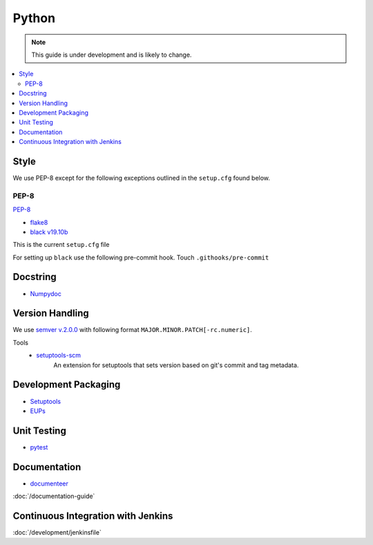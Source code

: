 ######
Python
######

.. note::
    This guide is under development and is likely to change.

.. contents::
    :local:

Style
=====

We use PEP-8 except for the following exceptions outlined in the ``setup.cfg`` found below.

PEP-8
-----

`PEP-8 <https://www.python.org/dev/peps/pep-0008/>`_

* `flake8 <https://flake8.pycqa.org/en/latest/>`_
* `black v19.10b <https://black.readthedocs.io/en/stable/>`_

This is the current ``setup.cfg`` file

.. code-block:: python
   :caption: setup.cfg

   [aliases]
   test=pytest

   [flake8]
   max-line-length = 110
   max-doc-length = 79
   ignore = E133, E203, E226, E228, N802, N803, N806, N812, N813, N815, N816, W503
   exclude =
   doc,
   __init__.py,
   tests/.tests

   [tool:pytest]
   addopts = --flake8
   flake8-ignore = E133 E203 E226 E228 N802 N803 N806 N812 N813 N815 N816 W503

   [metadata]
   version = attr: setuptools_scm.get_version

For setting up ``black`` use the following pre-commit hook.
Touch ``.githooks/pre-commit``

.. code-block:: bash
   :caption: pre-commit

   #!/bin/sh
   git stash -q --keep-index
   black . --check
   RESULT=$?
   if [ $RESULT != 0 ]; then
      echo "Commit rejected. Reformat your code with \"black .\""
   fi
   git stash pop -q
   exit $RESULT

.. prompt:: bash

   chmod +x .githooks/pre-commit # only run once and then will be saved as executable by git.


Docstring
=========

* `Numpydoc <https://numpydoc.readthedocs.io>`_

Version Handling
================
We use `semver v.2.0.0 <https://semver.org/spec/v2.0.0.html>`_ with following format ``MAJOR.MINOR.PATCH[-rc.numeric]``.

Tools
   -  `setuptools-scm <https://pypi.org/project/setuptools-scm>`_
        An extension for setuptools that sets version based on git's commit and tag metadata.

Development Packaging
=====================

* `Setuptools <setuptools.readthedocs.io>`_
* `EUPs <https://github.com/RobertLuptonTheGood/eups>`_

.. code-block:: python
   :caption: setup.py

   import setuptools
   import pathlib
   import os
   import sys

   setup_reqs = ["setuptools_scm"]
   install_reqs = []
   test_reqs = [
      "pytest",
      "pytest-flake8",
      "pytest-coverage",
      "asynctest",
      "black == 19.10b0",
   ]
   dev_requires = install_reqs + test_reqs + ["documenteer[pipelines]"]
   scm_version_template = """# Generated by setuptools_scm
   __all__ = ["__version__"]
   __version__ = "{version}"
   """
   tools_path = pathlib.PurePath(setuptools.__path__[0])
   base_prefix = pathlib.PurePath(sys.base_prefix)
   data_files_path = tools_path.relative_to(base_prefix).parents[1]

   setuptools.setup(
      name="ts-{csc-name}",
      use_scm_version={
         "write_to": "python/lsst/ts/{csc-name}/version.py",
         "write_to_template": scm_version_template,
      },
      setup_requires=setup_reqs,
      install_requires=install_reqs,
      extras_require={"dev": setup_reqs + install_reqs + test_reqs + dev_requires},
      packages=setuptools.find_namespace_packages(where="python"),
      package_dir={"": "python"},
      package_data={"": ["*.rst", "*.yaml"]},
      data_files=[(os.path.join(data_files_path, "schema"), ["schema/CBP.yaml"])],
      scripts=["bin/run_cbp.py", "bin/run_cbp_simulator.sh"],
      tests_require=test_reqs,
      license="GPL",
      project_urls={
         "Bug Tracker": "https://jira.lsstcorp.org/secure/Dashboard.jspa",
         "Source Code": "https://github.com/lsst-ts/ts_{csc_name}",
      },
   )

Unit Testing
============

* `pytest <https://pytest.org>`_

Documentation
=============

* `documenteer <https://documenteer.lsst.io>`_

:doc:`/documentation-guide`

Continuous Integration with Jenkins
===================================

:doc:`/development/jenkinsfile`

